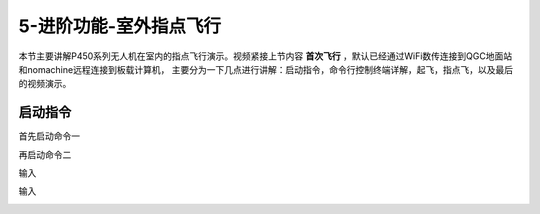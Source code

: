.. 室外指点飞行:

5-进阶功能-室外指点飞行
================================

本节主要讲解P450系列无人机在室内的指点飞行演示。视频紧接上节内容 **首次飞行**  ，默认已经通过WiFi数传连接到QGC地面站和nomachine远程连接到板载计算机，
主要分为一下几点进行讲解：启动指令，命令行控制终端详解，起飞，指点飞，以及最后的视频演示。


启动指令
------------

首先启动命令一

.. image:: ../../images/p600/室外指点飞行/启动指令一.png
   :height: 129px
   :width: 577 px
   :scale: 100 %
   :alt: None
   :align: center


再启动命令二

.. image:: ../../images/p600/室外指点飞行/启动指令二.png
   :height: 130px
   :width: 565 px
   :scale: 100 %
   :alt: None
   :align: center


输入

.. image:: ../../images/p600/室外指点飞行/指点一.png
   :height: 400px
   :width: 632 px
   :scale: 100 %
   :alt: None
   :align: center


输入

.. image:: ../../images/p600/室外指点飞行/指点依次输入.png
   :height: 407px
   :width: 636 px
   :scale: 100 %
   :alt: None
   :align: center